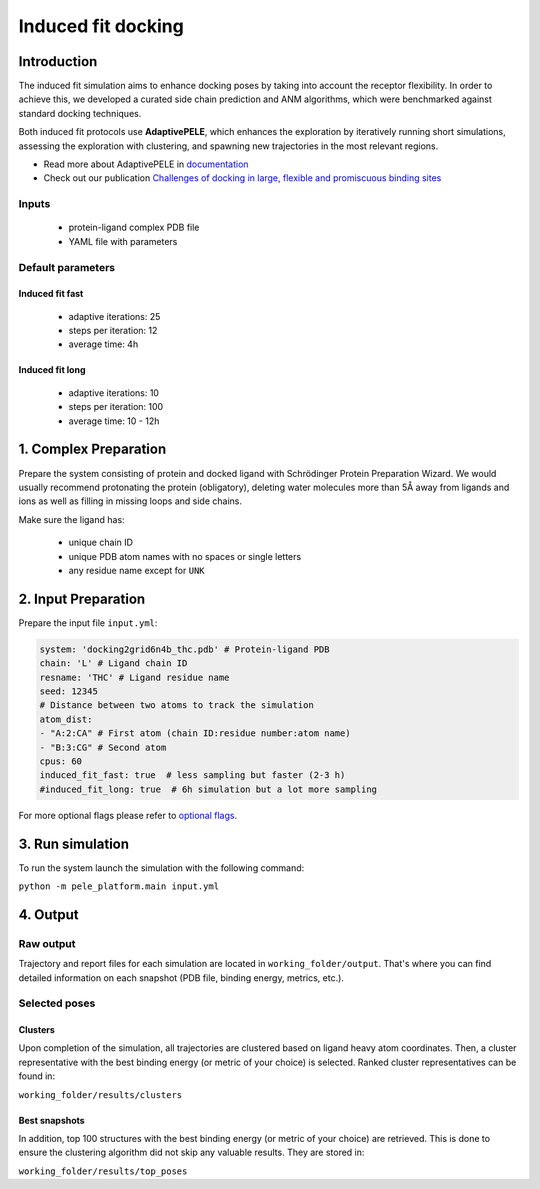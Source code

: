 ===================
Induced fit docking
===================

Introduction
-----------------

The induced fit simulation aims to enhance docking poses by taking into account the receptor flexibility. In order to
achieve this, we developed a curated side chain prediction and ANM algorithms, which were benchmarked against standard
docking techniques.

Both induced fit protocols use **AdaptivePELE**, which enhances the exploration by iteratively running short simulations, assessing the exploration with clustering, and spawning new trajectories in the most relevant regions.

* Read more about AdaptivePELE in `documentation <https://adaptivepele.github.io/AdaptivePELE/index.html>`_
* Check out our publication `Challenges of docking in large, flexible and promiscuous binding sites <https://www.ncbi.nlm.nih.gov/pubmed/27545443>`_

Inputs
+++++++++++++

    - protein-ligand complex PDB file
    - YAML file with parameters

Default parameters
++++++++++++++++++++++

Induced fit fast
******************

    - adaptive iterations: 25
    - steps per iteration: 12
    - average time: 4h

Induced fit long
************************

    - adaptive iterations: 10
    - steps per iteration: 100
    - average time: 10 - 12h


1. Complex Preparation
--------------------------
   
Prepare the system consisting of protein and docked ligand with Schrödinger Protein Preparation Wizard. We would usually
recommend protonating the protein (obligatory), deleting water molecules more than 5Å away from ligands and ions as well as filling in missing loops and side chains.

Make sure the ligand has:

 - unique chain ID
 - unique PDB atom names with no spaces or single letters
 - any residue name except for ``UNK``

2. Input Preparation
-----------------------

Prepare the input file ``input.yml``:

..  code-block:: yaml

    system: 'docking2grid6n4b_thc.pdb' # Protein-ligand PDB
    chain: 'L' # Ligand chain ID
    resname: 'THC' # Ligand residue name
    seed: 12345
    # Distance between two atoms to track the simulation
    atom_dist:
    - "A:2:CA" # First atom (chain ID:residue number:atom name)
    - "B:3:CG" # Second atom
    cpus: 60
    induced_fit_fast: true  # less sampling but faster (2-3 h)
    #induced_fit_long: true  # 6h simulation but a lot more sampling

For more optional flags please refer to `optional flags <../../input/yaml.html>`_.

3. Run simulation
--------------------

To run the system launch the simulation with the following command:

``python -m pele_platform.main input.yml``

4. Output
----------------

Raw output
+++++++++++++
Trajectory and report files for each simulation are located in ``working_folder/output``. That's where you can find
detailed information on each snapshot (PDB file, binding energy, metrics, etc.).

Selected poses
++++++++++++++++

Clusters
************

Upon completion of the simulation, all trajectories are clustered based on ligand heavy atom coordinates. Then, a cluster representative with the best binding energy (or metric of your choice) is selected.
Ranked cluster representatives can be found in:

``working_folder/results/clusters``

Best snapshots
***************

In addition, top 100 structures with the best binding energy (or metric of your choice) are retrieved. This is done to ensure the clustering algorithm did not skip any valuable results. They are stored in:

``working_folder/results/top_poses``
